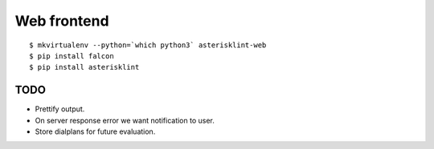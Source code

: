 Web frontend
============

::

    $ mkvirtualenv --python=`which python3` asterisklint-web
    $ pip install falcon
    $ pip install asterisklint


TODO
----

* Prettify output.

* On server response error we want notification to user.
  
* Store dialplans for future evaluation.
